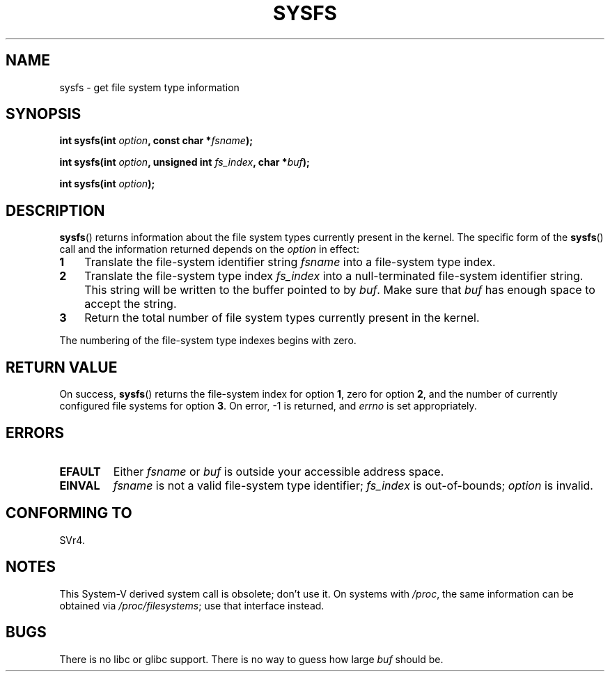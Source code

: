.\" Copyright (C) 1995, Thomas K. Dyas <tdyas@eden.rutgers.edu>
.\"
.\" %%%LICENSE_START(verbatim)
.\" Permission is granted to make and distribute verbatim copies of this
.\" manual provided the copyright notice and this permission notice are
.\" preserved on all copies.
.\"
.\" Permission is granted to copy and distribute modified versions of this
.\" manual under the conditions for verbatim copying, provided that the
.\" entire resulting derived work is distributed under the terms of a
.\" permission notice identical to this one.
.\"
.\" Since the Linux kernel and libraries are constantly changing, this
.\" manual page may be incorrect or out-of-date.  The author(s) assume no
.\" responsibility for errors or omissions, or for damages resulting from
.\" the use of the information contained herein.  The author(s) may not
.\" have taken the same level of care in the production of this manual,
.\" which is licensed free of charge, as they might when working
.\" professionally.
.\"
.\" Formatted or processed versions of this manual, if unaccompanied by
.\" the source, must acknowledge the copyright and authors of this work.
.\" %%%LICENSE_END
.\"
.\" Created   Wed Aug  9 1995     Thomas K. Dyas <tdyas@eden.rutgers.edu>
.\"
.TH SYSFS 2 2010-06-27 "Linux" "Linux Programmer's Manual"
.SH NAME
sysfs \- get file system type information
.SH SYNOPSIS
.BI "int sysfs(int " option ", const char *" fsname );

.BI "int sysfs(int " option ", unsigned int " fs_index ", char *" buf );

.BI "int sysfs(int " option );
.SH DESCRIPTION
.BR sysfs ()
returns information about the file system types currently present in
the kernel.
The specific form of the
.BR sysfs ()
call and the information returned depends on the
.I option
in effect:
.TP 3
.B 1
Translate the file-system identifier string
.I fsname
into a file-system type index.
.TP
.B 2
Translate the file-system type index
.I fs_index
into a null-terminated file-system identifier string.
This string will
be written to the buffer pointed to by
.IR buf .
Make sure that
.I buf
has enough space to accept the string.
.TP
.B 3
Return the total number of file system types currently present in the
kernel.
.PP
The numbering of the file-system type indexes begins with zero.
.SH RETURN VALUE
On success,
.BR sysfs ()
returns the file-system index for option
.BR 1 ,
zero for option
.BR 2 ,
and the number of currently configured file systems for option
.BR 3 .
On error, \-1 is returned, and
.I errno
is set appropriately.
.SH ERRORS
.TP
.B EFAULT
.RI "Either " fsname " or " buf
is outside your accessible address space.
.TP
.B EINVAL
.I fsname
is not a valid file-system type identifier;
.I fs_index
is out-of-bounds;
.I option
is invalid.
.SH CONFORMING TO
SVr4.
.SH NOTES
This System-V derived system call is obsolete; don't use it.
On systems with
.IR /proc ,
the same information can be obtained via
.IR /proc/filesystems ;
use that interface instead.
.SH BUGS
There is no libc or glibc support.
There is no way to guess how large \fIbuf\fP should be.
